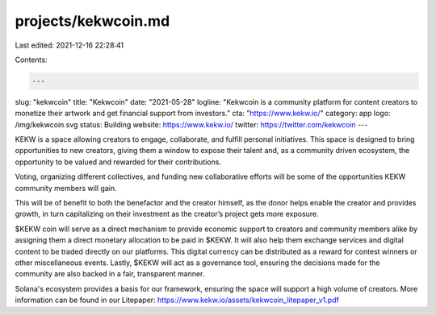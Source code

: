 projects/kekwcoin.md
====================

Last edited: 2021-12-16 22:28:41

Contents:

.. code-block:: md

    ---
slug: "kekwcoin"
title: "Kekwcoin"
date: "2021-05-28"
logline: "Kekwcoin is a community platform for content creators to monetize their artwork and get financial support from investors."
cta: "https://www.kekw.io/"
category: app
logo: /img/kekwcoin.svg
status: Building
website: https://www.kekw.io/
twitter: https://twitter.com/kekwcoin
---

KEKW is a space allowing creators to engage, collaborate, and fulfill personal initiatives. This space is designed to bring opportunities to new creators, giving them a window to expose their talent and, as a community driven ecosystem, the opportunity to be valued and rewarded for their contributions.

Voting, organizing different collectives, and funding new collaborative efforts will be some of the opportunities KEKW community members will gain.

This will be of benefit to both the benefactor and the creator himself, as the donor helps enable the creator and provides growth, in turn capitalizing on their investment as the creator’s project
gets more exposure.

$KEKW coin will serve as a direct mechanism to provide economic support to creators and community members alike by assigning them a direct monetary allocation to be paid in $KEKW. It
will also help them exchange services and digital content to be traded directly on our platforms. This
digital currency can be distributed as a reward for contest winners or other miscellaneous events. Lastly, $KEKW will act as a governance tool, ensuring the decisions made for the community are also backed in a fair, transparent manner.

Solana's ecosystem provides a basis for our framework, ensuring the space will support a high volume of creators. More information can be found in our Litepaper: https://www.kekw.io/assets/kekwcoin_litepaper_v1.pdf



